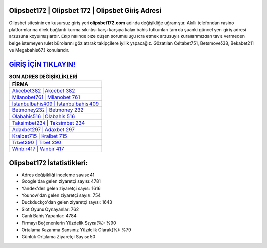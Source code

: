 ﻿Olipsbet172 | Olipsbet 172 | Olipsbet Giriş Adresi
===================================

.. image:: images/olipsbet-giris.jpg
   :width: 600
   
Olipsbet sitesinin en kusursuz giriş yeri **olipsbet172.com** adında değişikliğe uğramıştır. Akıllı telefondan casino platformlarına direk bağlantı kurma sıkıntısı karşı karşıya kalan bahis tutkunları tam da şuanki güncel yeni giriş adresi arzusuna koyulmuşlardır. Ekip halinde bize düşen sorumluluğu icra etmek arzusuyla kurallarımızdan taviz vermeden belge istemeyen rulet bürolarını göz atarak takipçilere iyilik yapacağız. Gözatılan Celtabet751, Betsmove538, Bekabet211 ve Megabahis673 konularıdır.

`GİRİŞ İÇİN TIKLAYIN! <https://uclck.me/gonow>`_
==============

.. list-table:: **SON ADRES DEĞİŞİKLİKLERİ**
   :widths: 100
   :header-rows: 1

   * - FİRMA
   * - `Akcebet382 | Akcebet 382 <akcebet382-akcebet-382-akcebet-giris-adresi.html>`_
   * - `Milanobet761 | Milanobet 761 <milanobet761-milanobet-761-milanobet-giris-adresi.html>`_
   * - `İstanbulbahis409 | İstanbulbahis 409 <istanbulbahis409-istanbulbahis-409-istanbulbahis-giris-adresi.html>`_	 
   * - `Betmoney232 | Betmoney 232 <betmoney232-betmoney-232-betmoney-giris-adresi.html>`_	 
   * - `Olabahis516 | Olabahis 516 <olabahis516-olabahis-516-olabahis-giris-adresi.html>`_ 
   * - `Taksimbet234 | Taksimbet 234 <taksimbet234-taksimbet-234-taksimbet-giris-adresi.html>`_
   * - `Adaxbet297 | Adaxbet 297 <adaxbet297-adaxbet-297-adaxbet-giris-adresi.html>`_	 
   * - `Kralbet715 | Kralbet 715 <kralbet715-kralbet-715-kralbet-giris-adresi.html>`_
   * - `Trbet290 | Trbet 290 <trbet290-trbet-290-trbet-giris-adresi.html>`_
   * - `Winbir417 | Winbir 417 <winbir417-winbir-417-winbir-giris-adresi.html>`_
	 
Olipsbet172 İstatistikleri:
===================================	 
* Adres değişikliği inceleme sayısı: 41
* Google'dan gelen ziyaretçi sayısı: 4781
* Yandex'den gelen ziyaretçi sayısı: 1616
* Younow'dan gelen ziyaretçi sayısı: 754
* Duckduckgo'dan gelen ziyaretçi sayısı: 1643
* Slot Oyunu Oynayanlar: 762
* Canlı Bahis Yapanlar: 4784
* Firmayı Beğenenlerin Yüzdelik Sayısı(%): %90
* Ortalama Kazanma Şansınız Yüzdelik Olarak(%): %79
* Günlük Ortalama Ziyaretçi Sayısı: 50
